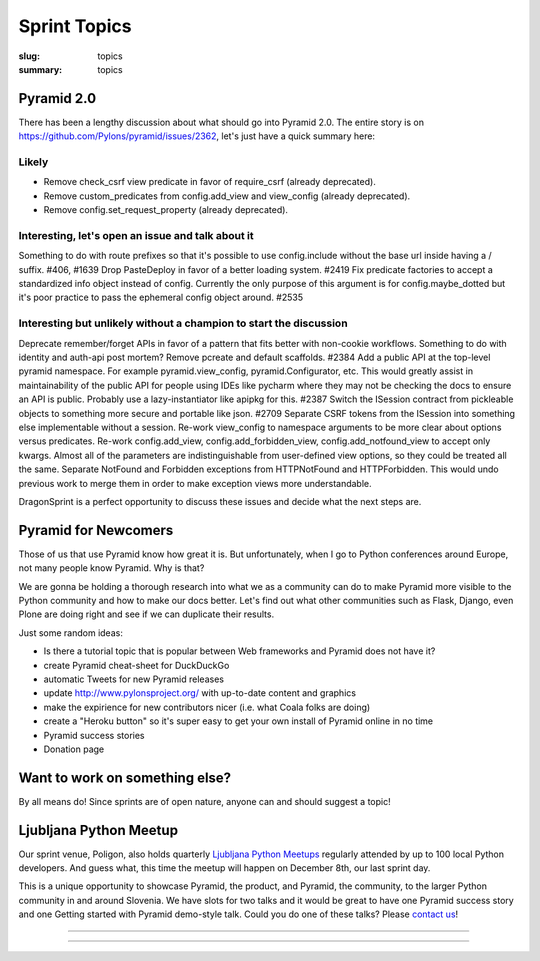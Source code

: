Sprint Topics
#############

:slug: topics
:summary: topics


Pyramid 2.0
===========

There has been a lengthy discussion about what should go into Pyramid 2.0. The entire story is on https://github.com/Pylons/pyramid/issues/2362, let's just have a quick summary here:

Likely
------

* Remove check_csrf view predicate in favor of require_csrf (already deprecated).
* Remove custom_predicates from config.add_view and view_config (already deprecated).
* Remove config.set_request_property (already deprecated).

Interesting, let's open an issue and talk about it
--------------------------------------------------

Something to do with route prefixes so that it's possible to use config.include without the base url inside having a / suffix. #406, #1639
Drop PasteDeploy in favor of a better loading system. #2419
Fix predicate factories to accept a standardized info object instead of config. Currently the only purpose of this argument is for config.maybe_dotted but it's poor practice to pass the ephemeral config object around. #2535

Interesting but unlikely without a champion to start the discussion
-------------------------------------------------------------------

Deprecate remember/forget APIs in favor of a pattern that fits better with non-cookie workflows.
Something to do with identity and auth-api post mortem?
Remove pcreate and default scaffolds. #2384
Add a public API at the top-level pyramid namespace. For example pyramid.view_config, pyramid.Configurator, etc. This would greatly assist in maintainability of the public API for people using IDEs like pycharm where they may not be checking the docs to ensure an API is public. Probably use a lazy-instantiator like apipkg for this. #2387
Switch the ISession contract from pickleable objects to something more secure and portable like json. #2709
Separate CSRF tokens from the ISession into something else implementable without a session.
Re-work view_config to namespace arguments to be more clear about options versus predicates.
Re-work config.add_view, config.add_forbidden_view, config.add_notfound_view to accept only kwargs. Almost all of the parameters are indistinguishable from user-defined view options, so they could be treated all the same.
Separate NotFound and Forbidden exceptions from HTTPNotFound and HTTPForbidden. This would undo previous work to merge them in order to make exception views more understandable.

DragonSprint is a perfect opportunity to discuss these issues and decide what the next steps are.


Pyramid for Newcomers
=====================

Those of us that use Pyramid know how great it is. But unfortunately, when I go to Python conferences around Europe, not many people know Pyramid. Why is that?

We are gonna be holding a thorough research into what we as a community can do to make Pyramid more visible to the Python community and how to make our docs better. Let's find out what other communities such as Flask, Django, even Plone are doing right and see if we can duplicate their results.

Just some random ideas:

* Is there a tutorial topic that is popular between Web frameworks and Pyramid does not have it?
* create Pyramid cheat-sheet for DuckDuckGo
* automatic Tweets for new Pyramid releases
* update http://www.pylonsproject.org/ with up-to-date content and graphics
* make the expirience for new contributors nicer (i.e. what Coala folks are doing)
* create a "Heroku button" so it's super easy to get your own install of Pyramid online in no time
* Pyramid success stories
* Donation page


Want to work on something else?
===============================

By all means do! Since sprints are of open nature, anyone can and should suggest a topic!


Ljubljana Python Meetup
=======================

Our sprint venue, Poligon, also holds quarterly `Ljubljana Python Meetups <https://www.meetup.com/Ljubljana-Python-Group/>`_ regularly attended by up to 100 local Python developers. And guess what, this time the meetup will happen on December 8th, our last sprint day.

This is a unique opportunity to showcase Pyramid, the product, and Pyramid, the community, to the larger Python community in and around Slovenia. We have slots for two talks and it would be great to have one Pyramid success story and one Getting started with Pyramid demo-style talk. Could you do one of these talks? Please `contact us <mailto:info@dragonsprint.com>`_!


.. image:: /images/meetup1.jpg
    :alt: Meetup
    :align: center

------------------

.. image:: /images/meetup2.jpg
    :alt: Meetup
    :align: center

------------------

.. image:: /images/meetup3.jpg
    :alt: Meetup
    :align: center



